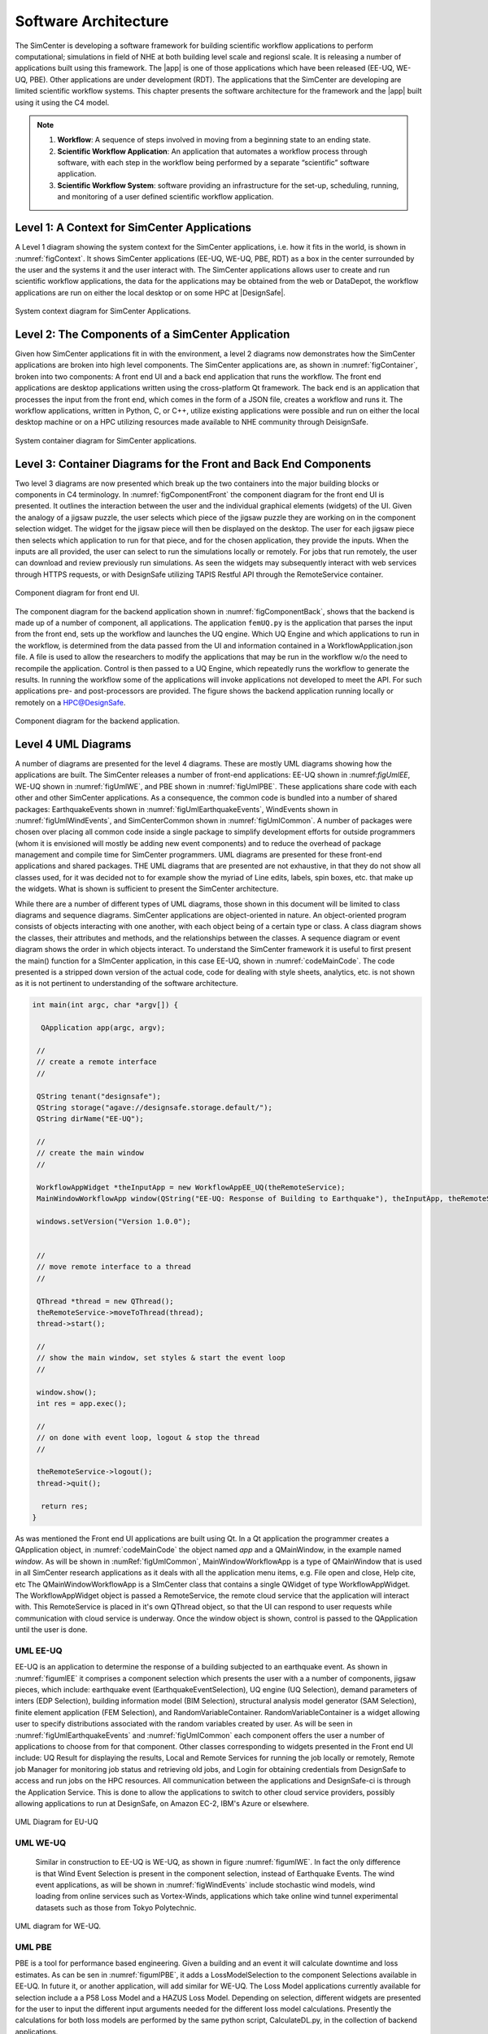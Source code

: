 
.. _lblArchitecture4:

*********************
Software Architecture
*********************

The SimCenter is developing a software framework for building scientific workflow applications to perform computational; simulations in field of NHE at both building level scale and regionsl scale. It is releasing a number of applications built using this framework. The |app| is one of those applications which have been released (EE-UQ, WE-UQ, PBE). Other applications are under development (RDT). The applications that the SimCenter are developing are limited scientific workflow systems. This chapter presents the software architecture for the framework and the |app| built using it using the C4 model.

.. note:: 

   1. **Workflow**: A sequence of steps involved in moving from a beginning state to an ending state.

   2. **Scientific Workflow Application**: An application that automates a workflow process through software, with each step in the workflow being performed by a separate “scientific” software application.

   3. **Scientific Workflow System**: software providing an infrastructure for the set-up, scheduling, running, and monitoring of a user defined scientific workflow application.

Level 1: A Context for SimCenter Applications
=============================================

A Level 1 diagram showing the system context for the SimCenter applications, i.e. how it fits in the world,  is shown in :numref:`figContext`. It shows SimCenter applications (EE-UQ, WE-UQ, PBE, RDT) as a box in the center surrounded by the user and the systems it and the user interact with. The SimCenter applications allows user to create and run scientific workflow applications, the data for the applications may be obtained from the web or DataDepot, the workflow applications are run on either the local desktop or on some HPC at |DesignSafe|. 

.. _figContext:

.. figure:: figures/context.png
   :align: center
   :figclass: align-center

   System context diagram for SimCenter Applications.

Level 2:  The Components of a SimCenter Application
===================================================

Given how SimCenter applications fit in with the environment, a level 2 diagrams now demonstrates how the SimCenter applications are broken into high level components. The SimCenter applications are, as shown in :numref:`figContainer`, broken into two components: A front end UI and a back end application that runs the workflow. The front end applications are desktop applications written using the cross-platform Qt framework. The back end is an application that processes the input from the front end, which comes in the form of a JSON file, creates a workflow and runs it. The workflow applications, written in Python, C, or C++, utilize existing applications were possible and run on either the local desktop machine or on a HPC utilizing resources made available to NHE community through DeisignSafe. 

.. _figContainer:

.. figure:: figures/container.png
   :align: center
   :figclass: align-center

   System container diagram for SimCenter applications.

Level 3: Container Diagrams for the Front and Back End Components
=================================================================

Two level 3 diagrams are now presented which break up the two containers into the major building blocks or components in C4 terminology. In :numref:`figComponentFront` the component diagram for the front end UI is presented. It outlines the interaction between the user and the individual graphical elements (widgets) of the UI. Given the analogy of a jigsaw puzzle, the user selects which piece of the jigsaw puzzle they are working on in the component selection widget. The widget for the jigsaw piece will then be displayed on the desktop. The user for each jigsaw piece then selects which application to run for that piece, and for the chosen application, they provide the inputs. When the inputs are all provided, the user can select to run the simulations locally or remotely. For jobs that run remotely, the user can download and review previously run simulations. As seen the widgets may subsequently interact with web services through HTTPS requests, or with DesignSafe utilizing TAPIS Restful API through the RemoteService container.

.. _figComponentFront:

.. figure:: figures/componentFront.png
   :align: center
   :figclass: align-center

   Component diagram for front end UI.

The component diagram for the backend application shown in :numref:`figComponentBack`, shows that the backend is made up of a number of component, all applications. The application ``femUQ.py`` is the application that parses the input from the front end, sets up the workflow and launches the UQ engine. Which UQ Engine and which applications to run in the workflow, is determined from the data passed from the UI and information contained in a WorkflowApplication.json file. A file is used to allow the researchers to modify the applications that may be run in the workflow w/o the need to recompile the application. Control is then passed to a UQ Engine, which repeatedly runs the workflow to generate the results. In running the workflow some of the applications will invoke applications not developed to meet the API. For such applications pre- and post-processors are provided.
The figure shows the backend application running locally or remotely on a HPC@DesignSafe.

 
.. _figComponentBack:

.. figure:: figures/componentBack.png
   :align: center
   :figclass: align-center

   Component diagram for the backend application.

Level 4 UML Diagrams
====================

A number of diagrams are presented for the level 4 diagrams. These are mostly UML diagrams showing how the applications are built. The SimCenter releases a number of front-end applications: EE-UQ shown in \:numref:`figUmlEE`, WE-UQ shown in :numref:`figUmlWE`, and PBE shown in :numref:`figUmlPBE`. These applications share code with each other and other SimCenter applications. As a consequence, the common code is bundled into a number of shared packages: EarthquakeEvents shown in :numref:`figUmlEarthquakeEvents`, WindEvents shown in :numref:`figUmlWindEvents`, and SimCenterCommon shown in :numref:`figUmlCommon`. A number of packages were chosen over placing all common code inside a single package to simplify development efforts for outside programmers (whom it is envisioned will mostly be adding new event components) and to reduce the overhead of package management and compile time for SimCenter programmers. UML diagrams are  presented for these front-end applications and shared packages. THE UML diagrams that are presented are not exhaustive, in that they do not show all classes used, for it was decided not to for example show the myriad of Line edits, labels, spin boxes, etc. that make up the widgets. What is shown is sufficient to present the SimCenter architecture.

While there are a number of different types of UML diagrams,  those shown in this document will be limited to class diagrams and sequence diagrams. SimCenter applications are object-oriented in nature. An object-oriented program consists of objects interacting with one another,  with each object being of a certain type or class. A class diagram shows the classes, their attributes and methods, and the relationships between the classes. A sequence diagram or event diagram shows the order in which objects interact. To understand the SimCenter framework it is useful to first present the main() function for a SImCenter application, in this case EE-UQ, shown in :numref:`codeMainCode`. The code presented is a stripped down version of the actual code, code for dealing with style sheets, analytics, etc. is not shown as it is not pertinent to understanding of the software architecture.


.. _codeMainCode:

.. code-block::
   
   int main(int argc, char *argv[]) {

     QApplication app(argc, argv);
 
    //                                                                       
    // create a remote interface                                             
    //                                                                       

    QString tenant("designsafe");
    QString storage("agave://designsafe.storage.default/");
    QString dirName("EE-UQ");
    
    //                                                                       
    // create the main window                                                
    // 
    
    WorkflowAppWidget *theInputApp = new WorkflowAppEE_UQ(theRemoteService);
    MainWindowWorkflowApp window(QString("EE-UQ: Response of Building to Earthquake"), theInputApp, theRemoteService);
    
    windows.setVersion("Version 1.0.0");


    //                                                                       
    // move remote interface to a thread                                     
    //                                                                       

    QThread *thread = new QThread();
    theRemoteService->moveToThread(thread); 
    thread->start();

    //                                                                       
    // show the main window, set styles & start the event loop               
    //                                                                       

    window.show(); 
    int res = app.exec();

    //                                                                       
    // on done with event loop, logout & stop the thread                     
    //                                                                       

    theRemoteService->logout();
    thread->quit();
    
     return res;
   }


As was mentioned the Front end UI applications are built using Qt. In a Qt application the programmer creates a QApplication object, in :numref:`codeMainCode` the object named `app` and a QMainWindow, in the example named `window`. As will be shown in :numRef:`figUmlCommon`, MainWindowWorkflowApp is a type of QMainWindow that is used in all SimCenter research applications as it deals with all the application menu items, e.g. File open and close, Help cite, etc The QMainWindowWorkflowApp is a SImCenter class that contains a single QWidget of type WorkflowAppWidget. The WorkflowAppWidget object is passed a RemoteService, the remote cloud service that the application will interact with. This RemoteService is placed in it's own QThread object, so that the UI can respond to user requests while communication with cloud service is underway. Once the window object is shown, control is passed to the QApplication  until the user is done.



.. _lblUmlEE:


UML EE-UQ
---------

EE-UQ is an application to determine the response of a building subjected to an earthquake event. As shown in :numref:`figumlEE` it comprises a component selection which presents the user with a a number of components, jigsaw pieces, which include: earthquake event (EarthquakeEventSelection), UQ engine (UQ Selection), demand parameters of inters (EDP Selection), building information model (BIM Selection),  structural analysis model generator (SAM Selection), finite element application (FEM Selection), and RandomVariableContainer.  RandomVariableContainer is a widget allowing user to specify distributions associated with the random variables created by user. As will be seen in :numref:`figUmlEarthquakeEvents` and :numref:`figUmlCommon` each component offers the user a number of applications to choose from for that component. Other classes corresponding to widgets presented in the Front end UI include: UQ Result for displaying the results, Local and Remote Services for running the job locally or remotely, Remote job Manager for monitoring job status and retrieving old jobs, and Login for obtaining credentials from DesignSafe to access and run jobs on the HPC resources. All communication between the applications and DesignSafe-ci is through the Application Service. This is done to allow the applications to switch to other cloud service providers, possibly allowing applications to run at DesignSafe, on Amazon EC-2, IBM's Azure or elsewhere.

.. _figUmlEE:

.. figure:: figures/umlEE.png
   :align: center
   :figclass: align-center

   UML Diagram for EU-UQ

.. _lblUmlWE:

UML WE-UQ
---------

 Similar in construction to EE-UQ is WE-UQ, as shown in figure :numref:`figumlWE`.  In fact the only difference is that Wind Event Selection is present in the component selection, instead of Earthquake Events. The wind event applications, as will be shown in :numref:`figWindEvents` include stochastic wind models, wind loading from online services such as Vortex-Winds, applications which take online wind tunnel experimental datasets such as those from Tokyo Polytechnic.


.. _figUmlWE:

.. figure:: figures/umlWE.png
   :align: center
   :figclass: align-center

   UML diagram for WE-UQ.







.. only:: PBE

.. _lblUmlPBE:
   
UML PBE
-------

PBE is a tool for performance based engineering. Given a building and an event it will calculate downtime and loss estimates. As can be sen in :numref:`figumlPBE`,  it adds a LossModelSelection to the component Selections available in EE-UQ. In future it, or another application, will add similar for WE-UQ. The Loss Model applications currently available for selection include a a P58 Loss Model and a HAZUS Loss Model. Depending on selection, different widgets are presented for the user to input the different input arguments needed for the different loss model calculations. Presently the calculations for both loss models are performed by the same python script, CalculateDL.py, in the collection of backend applications.

.. _figUmlPBE:

.. figure:: figures/umlPBE.png
   :align: center
   :figclass: align-center

   UML diagram for PBE.


.. _lblUmlEarthquakeEvents:

UML EarthquakeEvents
--------------------

The Earthquake Events package, as shown in :numref:`figumlEarthquakeEvents`, contains an Earthquake Event selector with a number of Earthquake Event selections available. The selections include options that interface with the NGA west server directly and options that will collect inputs for stochastic input models of Vlachos et Al or Dabahi and DerKiuerghian, peer NGA records, site response and our own SimCenterEvent format. Each of these widgets corresponds to one application in the backend, e.g. RockOutcrop corresponds to SiteResponse, and it is this application that will run when the workflow runs.

.. _figUmlEarthquakeEvents:

.. figure:: figures/umlEarthquakeEvents.png
   :align: center
   :figclass: align-center

   UML diagram for earthquake events.

.. _lblUmlWindEvents:

UML WindEvents
--------------

Similar to the Earthquake Events package, the wind events package shown in :numref:`figumlWindEvents`, contains a WInd Event Selector with a number of Wnd Event selections available. The selections include options for stochastically generated wind events, events that obtain wind loading from the vortex-winds server, options to obtain forces from wind tunnel events, either from the Tokyo Polytechnic University database, or a user supplied file.

.. _figUmlWindEvents:

.. figure:: figures/umlWindEvents.png
   :align: center
   :figclass: align-center

   UML diagram for wind events.

 
.. _lblSimCenterCommon:


SimCenterCommon
---------------

SimCenter common shown in :numref:`figUmlCommon` contains a number of component selections, BIM selection, EDP Selection, SAM Selection, FEM Selection and UQ Engine Selection. Each contains a number of options. The components and their options are all subclasses of the SImCenterAppWidget class, The SImCenterAppWidget has methods to output and input from a JSON object. SimCenterCommon also contains the RandomVariablesContainer class, each object being a container for a number of RandomVariables. Each RansomVariable having a name and a RandomVariable Distribution associated with it. Types of RandomVariableDistributions include for example Normal, Lognormal, Uniform, Beta, and Gumbel.

 
.. _figUmlCommon:

.. figure:: figures/umlCommon.png
   :align: center
   :figclass: align-center

   UML diagram for SimCenter common.


.. _lblSimCenterBackendApplications:

SimCenter Backend Applications
------------------------------

The BackendApplications are currently all in a single package. These are the applications that perform the numerical computations when the workflow runs. Some of these applications rely on external applications, websites, and external packages.  The external applications, web services, and libraries are as shown in :numref:`figAppDiagramBackend`.


.. _figAppDiagramBackend:

.. figure:: figures/appDiagramBackend.png
   :align: center
   :figclass: align-center

   Applications for backend applications.
